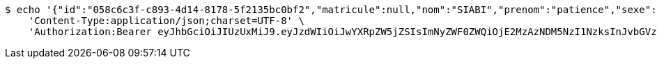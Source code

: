 [source,bash]
----
$ echo '{"id":"058c6c3f-c893-4d14-8178-5f2135bc0bf2","matricule":null,"nom":"SIABI","prenom":"patience","sexe":"masculin","adresse":"adidogome","nationalite":"Togolaise","dateNaissance":0,"lieuNaissance":"Lome","image":"","nomParent":"TOTO","prenomParent":"Abalo","adresseParent":"Lome","professionParent":"Ingenieur","telephoneParent":"0022890345678","active":false}' | http POST 'http://localhost:8080/api/preinscripion/elv/update' \
    'Content-Type:application/json;charset=UTF-8' \
    'Authorization:Bearer eyJhbGciOiJIUzUxMiJ9.eyJzdWIiOiJwYXRpZW5jZSIsImNyZWF0ZWQiOjE2MzAzNDM5NzI1NzksInJvbGVzIjpudWxsLCJpZCI6IjYyNzc0MjdlLTM5M2MtNDMyZi04NmE2LTY4ZmRhZTQ3YmVmOCIsInRva2VuX3R5cGUiOiJhY2Nlc3NfdG9rZW4iLCJleHAiOjE2MzAzNDc1NzJ9.Ci_LDVrffof10g8tb5PQypqMtgP3Ix6lliFN7mN607JPQnQMZkXZfNaCl-R5dM9MalxMttUFnmVb1ZyVYiaMyg'
----